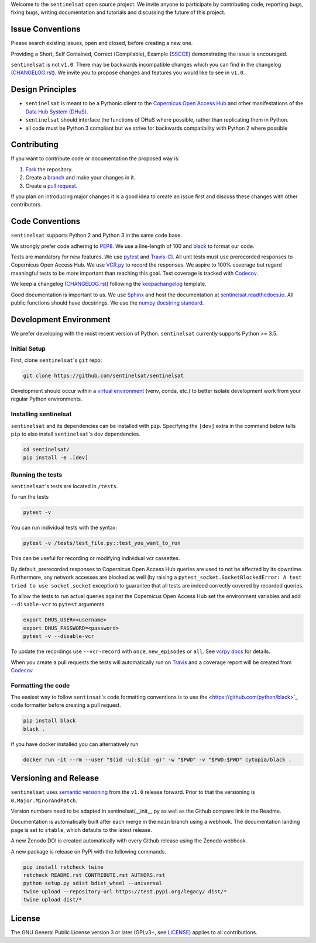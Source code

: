 Welcome to the ``sentinelsat`` open source project. We invite anyone to participate by contributing code, reporting bugs, fixing bugs, writing documentation and tutorials and discussing the future of this project.


Issue Conventions
=================

Please search existing issues, open and closed, before creating a new one.

Providing a Short, Self Contained, Correct (Compilable), Example (`SSCCE <http://sscce.org/>`_) demonstrating the issue is encouraged.

``sentinelsat`` is not ``v1.0``. There may be backwards incompatible changes which you can find in the changelog (`CHANGELOG.rst <https://github.com/sentinelsat/sentinelsat/blob/main/CHANGELOG.rst>`_). We invite you to propose changes and features you would like to see in ``v1.0``.


Design Principles
=================

- ``sentinelsat`` is meant to be a Pythonic client to the `Copernicus Open Access Hub <https://scihub.copernicus.eu/dhus>`_ and other manifestations of  the `Data Hub System (DHuS) <http://sentineldatahub.github.io/DataHubSystem>`_.
- ``sentinelsat`` should interface the functions of DHuS where possible, rather than replicating them in Python.
- all code must be Python 3 compliant but we strive for backwards compatibility with Python 2 where possible

Contributing
============

If you want to contribute code or documentation the proposed way is:

1. `Fork <https://help.github.com/articles/fork-a-repo/>`_ the repository.
2. Create a `branch <https://help.github.com/articles/creating-and-deleting-branches-within-your-repository/>`_ and make your changes in it.
3. Create a `pull request <https://help.github.com/articles/creating-a-pull-request-from-a-fork/>`_.

If you plan on introducing major changes it is a good idea to create an issue first and discuss these changes with other contributors.

Code Conventions
================

``sentinelsat`` supports Python 2 and Python 3 in the same code base.

We strongly prefer code adhering to `PEP8 <https://www.python.org/dev/peps/pep-0008/>`_. We use a line-length of 100 and `black <https://github.com/python/black>`_ to format our code.

Tests are mandatory for new features. We use `pytest <https://pytest.org>`_ and `Travis-CI <https://travis-ci.org/>`_.
All unit tests must use prerecorded responses to Copernicus Open Access Hub. We use `VCR.py <https://github.com/kevin1024/vcrpy>`_ to record the responses.
We aspire to 100% coverage but regard meaningful tests to be more important than reaching this goal. Test coverage is tracked with `Codecov <https://codecov.io/gh/sentinelsat/sentinelsat>`_.

We keep a changelog (`CHANGELOG.rst <https://github.com/sentinelsat/sentinelsat/blob/main/CHANGELOG.rst>`_) following the `keepachangelog <http://keepachangelog.com>`_ template.

Good documentation is important to us. We use `Sphinx <http://www.sphinx-doc.org>`_ and host the documentation at `sentinelsat.readthedocs.io <https://sentinelsat.readthedocs.io/en/main/>`_.
All public functions should have docstrings. We use the `numpy docstring standard <https://github.com/numpy/numpy/blob/main/doc/HOWTO_DOCUMENT.rst.txt#docstring-standard>`_.

Development Environment
=======================

We prefer developing with the most recent version of Python. ``sentinelsat`` currently supports Python >= 3.5.

Initial Setup
-------------

First, clone ``sentinelsat``'s ``git`` repo:

.. code-block:: console

  git clone https://github.com/sentinelsat/sentinelsat


Development should occur within a `virtual environment <http://docs.python-guide.org/en/latest/dev/virtualenvs/>`_ (venv, conda, etc.) to better isolate development work from your regular Python environments.

Installing sentinelsat
----------------------

``sentinelsat`` and its dependencies can be installed with ``pip``. Specifying the ``[dev]`` extra in the command below tells
``pip`` to also install ``sentinelsat``'s dev dependencies.

.. code-block:: console

  cd sentinelsat/
  pip install -e .[dev]


Running the tests
-----------------

``sentinelsat``'s tests are located in ``/tests``.

To run the tests

.. code-block:: console

  pytest -v

You can run individual tests with the syntax:

.. code-block:: console

  pytest -v /tests/test_file.py::test_you_want_to_run

This can be useful for recording or modifying individual vcr cassettes.

By default, prerecorded responses to Copernicus Open Access Hub queries are used to not be affected by its downtime.
Furthermore, any network accesses are blocked as well (by raising a ``pytest_socket.SocketBlockedError: A test tried to use socket.socket`` exception) to guarantee that all tests are indeed correctly covered by recorded queries.

To allow the tests to run actual queries against the Copernicus Open Access Hub set the environment variables and add ``--disable-vcr`` to ``pytest`` arguments.

.. code-block:: console

  export DHUS_USER=<username>
  export DHUS_PASSWORD=<password>
  pytest -v --disable-vcr


To update the recordings use ``--vcr-record`` with ``once``, ``new_episodes`` or ``all``. See `vcrpy docs <https://vcrpy.readthedocs.io/en/latest/usage.html#record-modes>`_ for details.

When you create a pull requests the tests will automatically run on `Travis <https://travis-ci.org/sentinelsat/sentinelsat>`_ and a coverage report will be created from `Codecov <https://codecov.io/gh/sentinelsat/sentinelsat>`_.


Formatting the code
-------------------

The easiest way to follow ``sentinsat``'s code formatting conventions is to use the <https://github.com/python/black>`_ code formatter before creating a pull request.

.. code-block:: console

  pip install black
  black .

If you have docker installed you can alternatively run

.. code-block:: console

  docker run -it --rm --user "$(id -u):$(id -g)" -w "$PWD" -v "$PWD:$PWD" cytopia/black .

Versioning and Release
======================

``sentinelsat`` uses `semantic versioning <http://semver.org/>`_ from the ``v1.0`` release forward. Prior to that the versioning is ``0.Major.MinorAndPatch``.

Version numbers need to be adapted in sentinelsat/__init__.py as well as the Github compare link in the Readme.

Documentation is automatically built after each merge in the ``main`` branch using a webhook. The documentation landing page is set to ``stable``, which defaults to the latest release.

A new Zenodo DOI is created automatically with every Github release using the Zenodo webhook.

A new package is release on PyPi with the following commands.

.. code-block:: console

  pip install rstcheck twine
  rstcheck README.rst CONTRIBUTE.rst AUTHORS.rst
  python setup.py sdist bdist_wheel --universal
  twine upload --repository-url https://test.pypi.org/legacy/ dist/*
  twine upload dist/*



License
=======

The GNU General Public License version 3 or later (GPLv3+, see `LICENSE <https://github.com/sentinelsat/sentinelsat/blob/main/LICENSE>`_) applies to all contributions.
